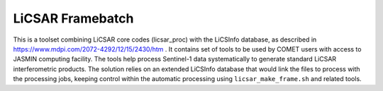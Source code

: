 LiCSAR Framebatch
=================

This is a toolset combining LiCSAR core codes (licsar_proc) with the LiCSInfo database, as described in https://www.mdpi.com/2072-4292/12/15/2430/htm .
It contains set of tools to be used by COMET users with access to JASMIN computing facility. The tools help process Sentinel-1 data systematically to generate
standard LiCSAR interferometric products. The solution relies on an extended LiCSInfo database that would link the files to process with the processing jobs,
keeping control within the automatic processing using ``licsar_make_frame.sh`` and related tools.
